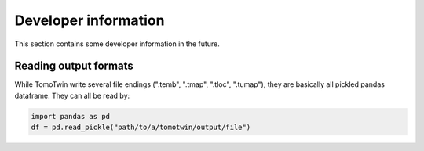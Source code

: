 Developer information
=====================

This section contains some developer information in the future.


Reading output formats
**********************

While TomoTwin write several file endings (".temb", ".tmap", ".tloc", ".tumap"), they are basically all pickled pandas dataframe.
They can all be read by:

.. code:: python

    import pandas as pd
    df = pd.read_pickle("path/to/a/tomotwin/output/file")


